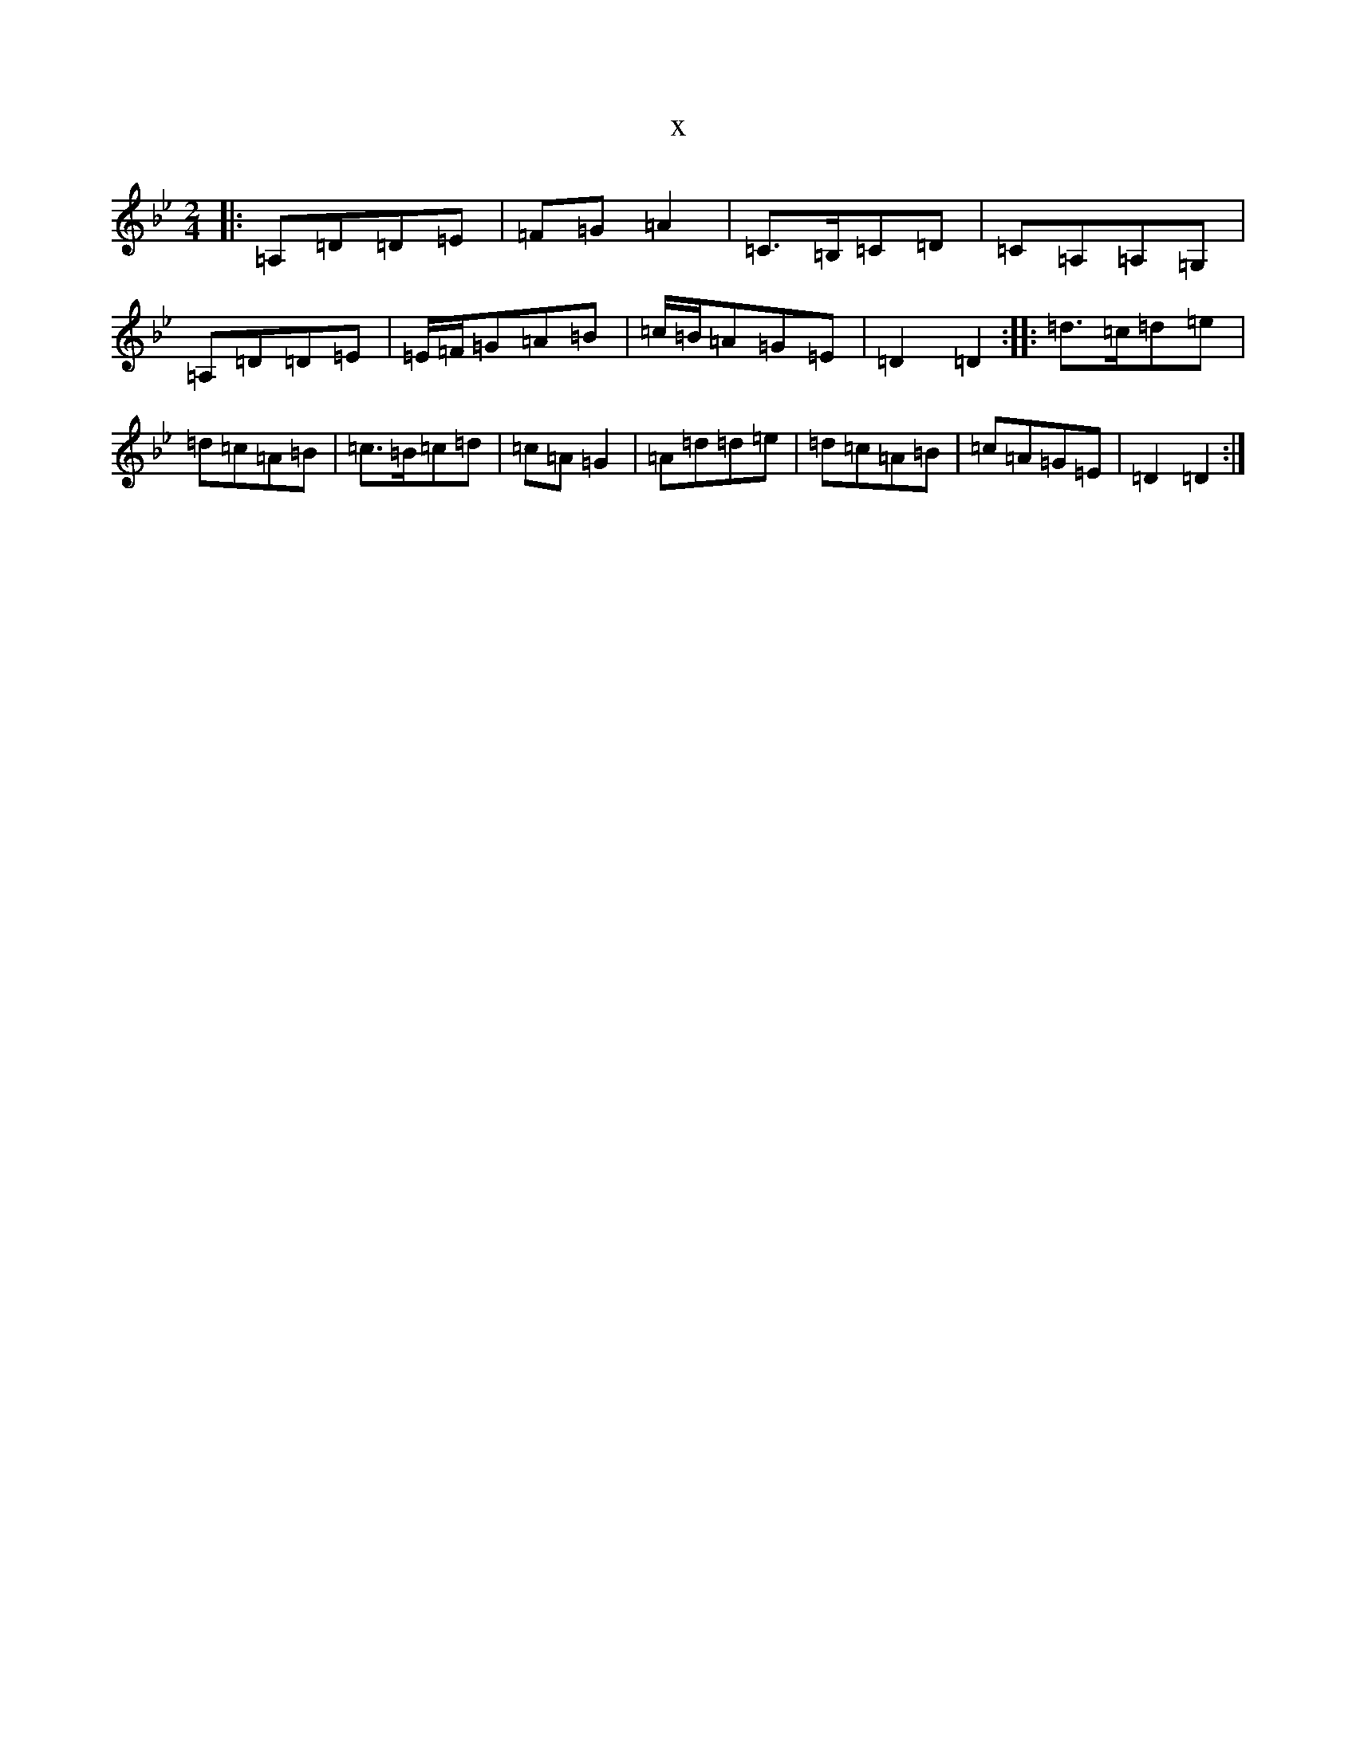 X:1248
T:x
L:1/8
M:2/4
K: C Dorian
|:=A,=D=D=E|=F=G=A2|=C>=B,=C=D|=C=A,=A,=G,|=A,=D=D=E|=E/2=F/2=G=A=B|=c/2=B/2=A=G=E|=D2=D2:||:=d>=c=d=e|=d=c=A=B|=c>=B=c=d|=c=A=G2|=A=d=d=e|=d=c=A=B|=c=A=G=E|=D2=D2:|